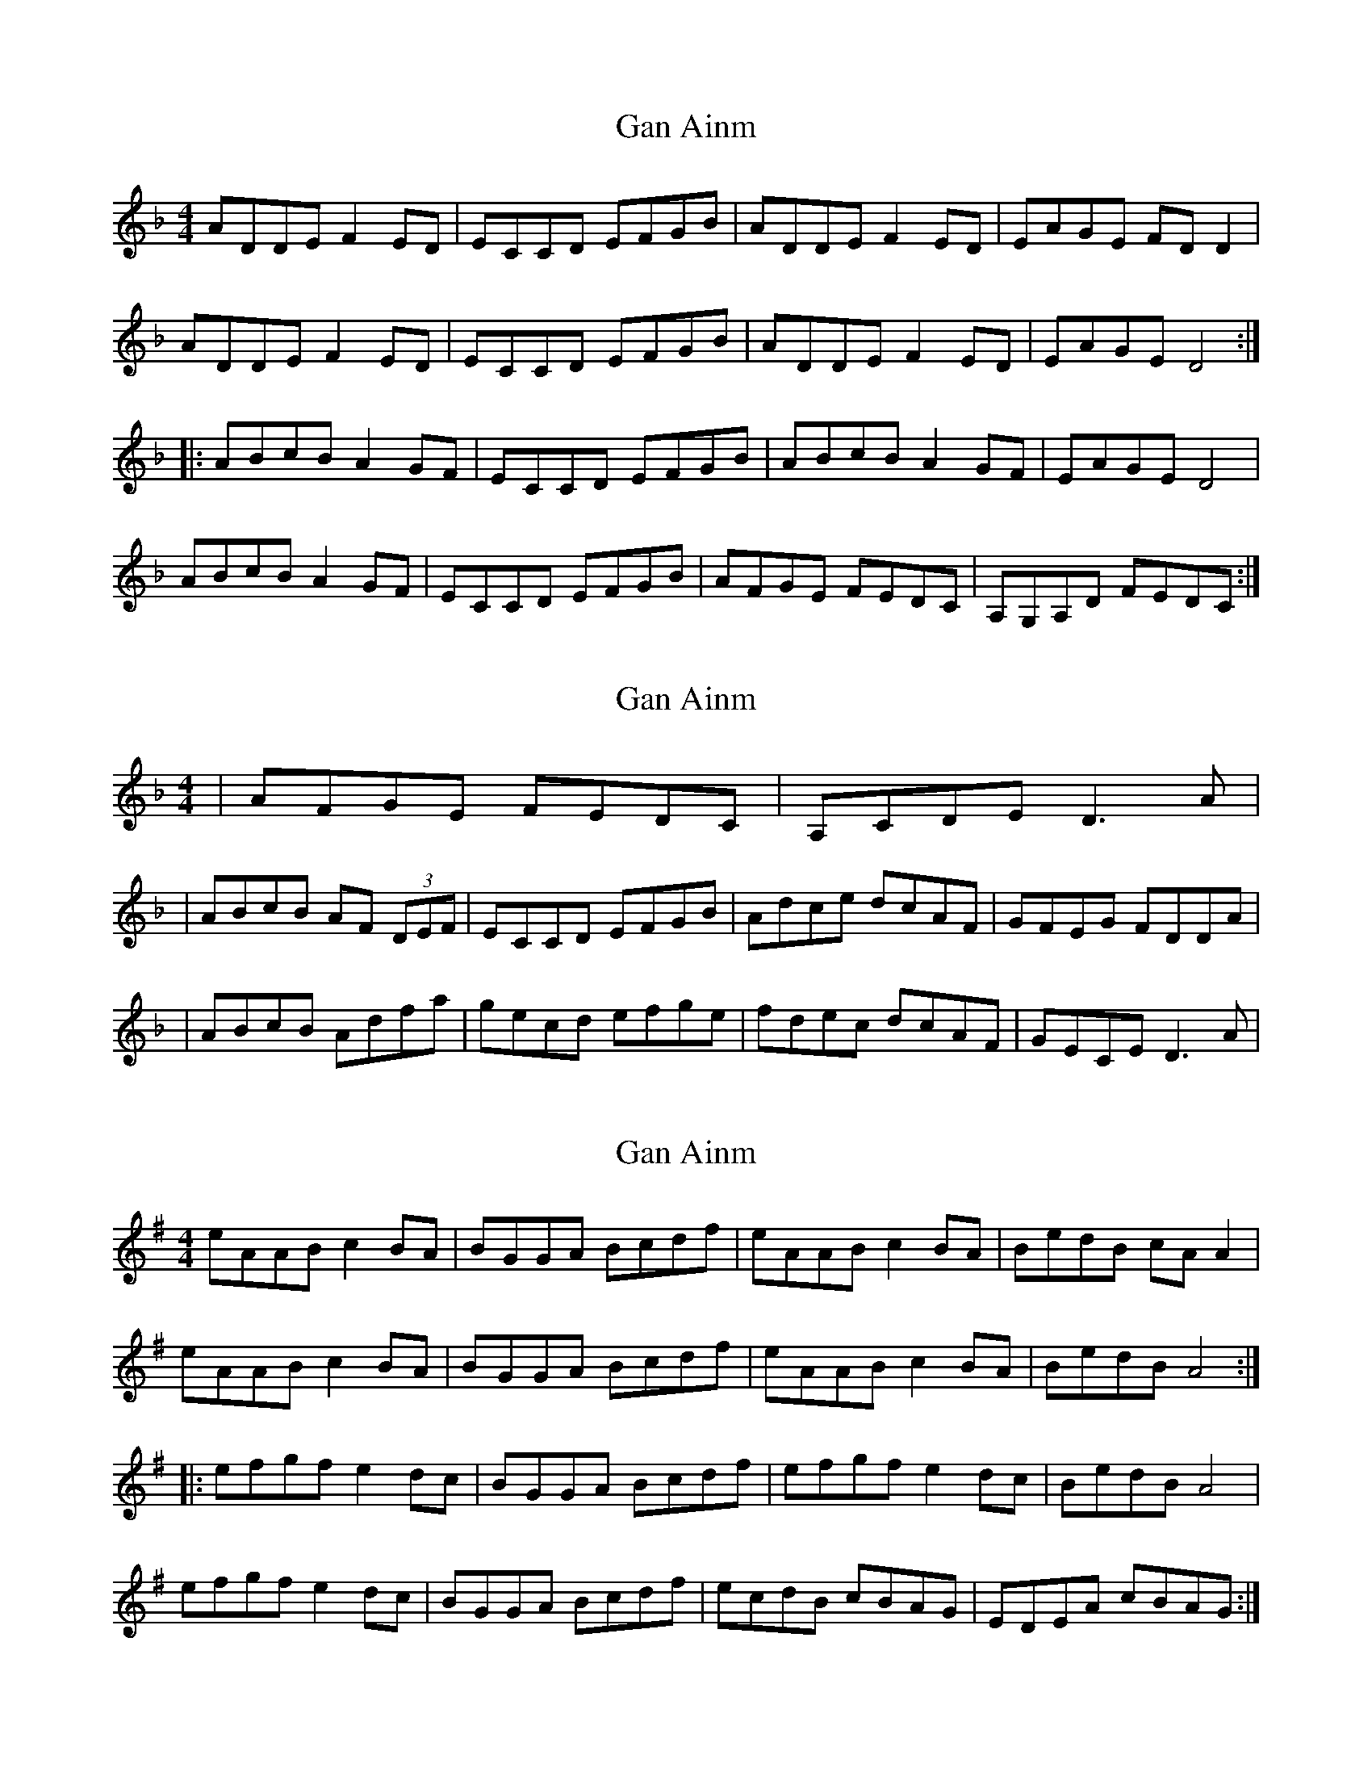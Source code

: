 X: 1
T: Gan Ainm
Z: JeffK627
S: https://thesession.org/tunes/260#setting260
R: reel
M: 4/4
L: 1/8
K: Dmin
ADDE F2 ED |ECCD EFGB |ADDE F2 ED |EAGE FD D2 |
ADDE F2 ED |ECCD EFGB |ADDE F2 ED |EAGE D4 :|
|: ABcB A2 GF |ECCD EFGB |ABcB A2 GF |EAGE D4 |
ABcB A2 GF |ECCD EFGB |AFGE FEDC |A,G,A,D FEDC :|
X: 2
T: Gan Ainm
Z: Will Harmon
S: https://thesession.org/tunes/260#setting12996
R: reel
M: 4/4
L: 1/8
K: Dmin
|AFGE FEDC|A,CDE D3 A||ABcB AF (3DEF|ECCD EFGB|Adce dcAF|GFEG FDDA||ABcB Adfa|gecd efge|fdec dcAF|GECE D3 A|
X: 3
T: Gan Ainm
Z: swisspiper
S: https://thesession.org/tunes/260#setting12997
R: reel
M: 4/4
L: 1/8
K: Ador
eAAB c2 BA |BGGA Bcdf |eAAB c2 BA |BedB cA A2 |eAAB c2 BA |BGGA Bcdf |eAAB c2 BA |BedB A4 :||: efgf e2 dc |BGGA Bcdf |efgf e2 dc |BedB A4 |efgf e2 dc |BGGA Bcdf |ecdB cBAG |EDEA cBAG :|
